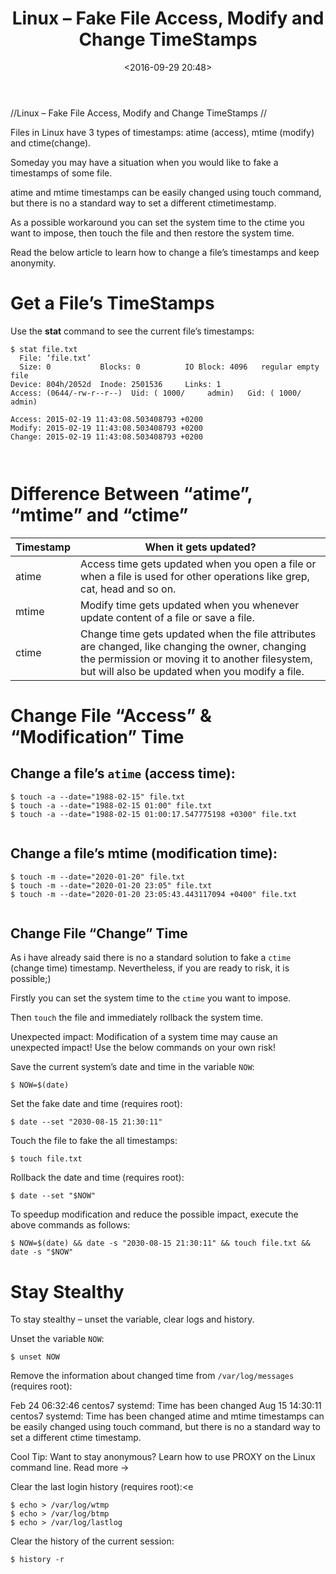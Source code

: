 #+title: Linux – Fake File Access, Modify and Change TimeStamps
#+date: <2016-09-29 20:48>
#+filetags: linux

           //Linux – Fake File Access, Modify and Change TimeStamps //


Files in Linux have 3 types of timestamps: atime (access), mtime (modify) and
ctime(change).

Someday you may have a situation when you would like to fake a timestamps of
some file.

atime and mtime timestamps can be easily changed using touch command, but there
is no a standard way to set a different ctimetimestamp.

As a possible workaround you can set the system time to the ctime you want to
impose, then touch the file and then restore the system time.

Read the below article to learn how to change a file’s timestamps and keep
anonymity.

* Get a File’s TimeStamps

Use the *stat* command to see the current file’s timestamps:
#+BEGIN_EXAMPLE
$ stat file.txt
  File: ‘file.txt’
  Size: 0           Blocks: 0          IO Block: 4096   regular empty file
Device: 804h/2052d	Inode: 2501536     Links: 1
Access: (0644/-rw-r--r--)  Uid: ( 1000/     admin)   Gid: ( 1000/     admin)

Access: 2015-02-19 11:43:08.503408793 +0200
Modify: 2015-02-19 11:43:08.503408793 +0200
Change: 2015-02-19 11:43:08.503408793 +0200


#+END_EXAMPLE

* Difference Between “atime”, “mtime” and “ctime”

| Timestamp | When it gets updated?                                                                                                                                                                                |
|-----------+------------------------------------------------------------------------------------------------------------------------------------------------------------------------------------------------------|
| atime     | Access time gets updated when you open a file or when a file is used for other operations like grep, cat, head and so on.                                                                            |
| mtime     | Modify time gets updated when you whenever update content of a file or save a file.                                                                                                                  |
| ctime     | Change time gets updated when the file attributes are changed, like changing the owner, changing the permission or moving it to another filesystem, but will also be updated when you modify a file. |

* Change File “Access” & “Modification” Time

** Change a file’s =atime= (access time):
#+BEGIN_EXAMPLE
$ touch -a --date="1988-02-15" file.txt
$ touch -a --date="1988-02-15 01:00" file.txt
$ touch -a --date="1988-02-15 01:00:17.547775198 +0300" file.txt

#+END_EXAMPLE

** Change a file’s mtime (modification time):
#+BEGIN_EXAMPLE
$ touch -m --date="2020-01-20" file.txt
$ touch -m --date="2020-01-20 23:05" file.txt
$ touch -m --date="2020-01-20 23:05:43.443117094 +0400" file.txt

#+END_EXAMPLE
** Change File “Change” Time
As i have already said there is no a standard solution to fake a =ctime= (change
time) timestamp. Nevertheless, if you are ready to risk, it is possible;)

Firstly you can set the system time to the =ctime= you want to impose.

Then =touch= the file and immediately rollback the system time.

Unexpected impact: Modification of a system time may cause an unexpected impact!
Use the below commands on your own risk!

Save the current system’s date and time in the variable =NOW=:
: $ NOW=$(date)

Set the fake date and time (requires root):
: $ date --set "2030-08-15 21:30:11"

Touch the file to fake the all timestamps:
: $ touch file.txt

Rollback the date and time (requires root):
: $ date --set "$NOW"

To speedup modification and reduce the possible impact, execute the above
commands as follows:

: $ NOW=$(date) && date -s "2030-08-15 21:30:11" && touch file.txt && date -s "$NOW"

* Stay Stealthy

To stay stealthy – unset the variable, clear logs and history.

Unset the variable =NOW=:
: $ unset NOW

Remove the information about changed time from =/var/log/messages= (requires root):

Feb 24 06:32:46 centos7 systemd: Time has been changed
Aug 15 14:30:11 centos7 systemd: Time has been changed
atime and mtime timestamps can be easily changed using touch command, but there is no a standard way to set a different ctime timestamp.

Cool Tip: Want to stay anonymous? Learn how to use PROXY on the Linux command line. Read more →

Clear the last login history (requires root):<e
#+BEGIN_EXAMPLE
$ echo > /var/log/wtmp
$ echo > /var/log/btmp
$ echo > /var/log/lastlog
#+END_EXAMPLE

Clear the history of the current session:
: $ history -r
